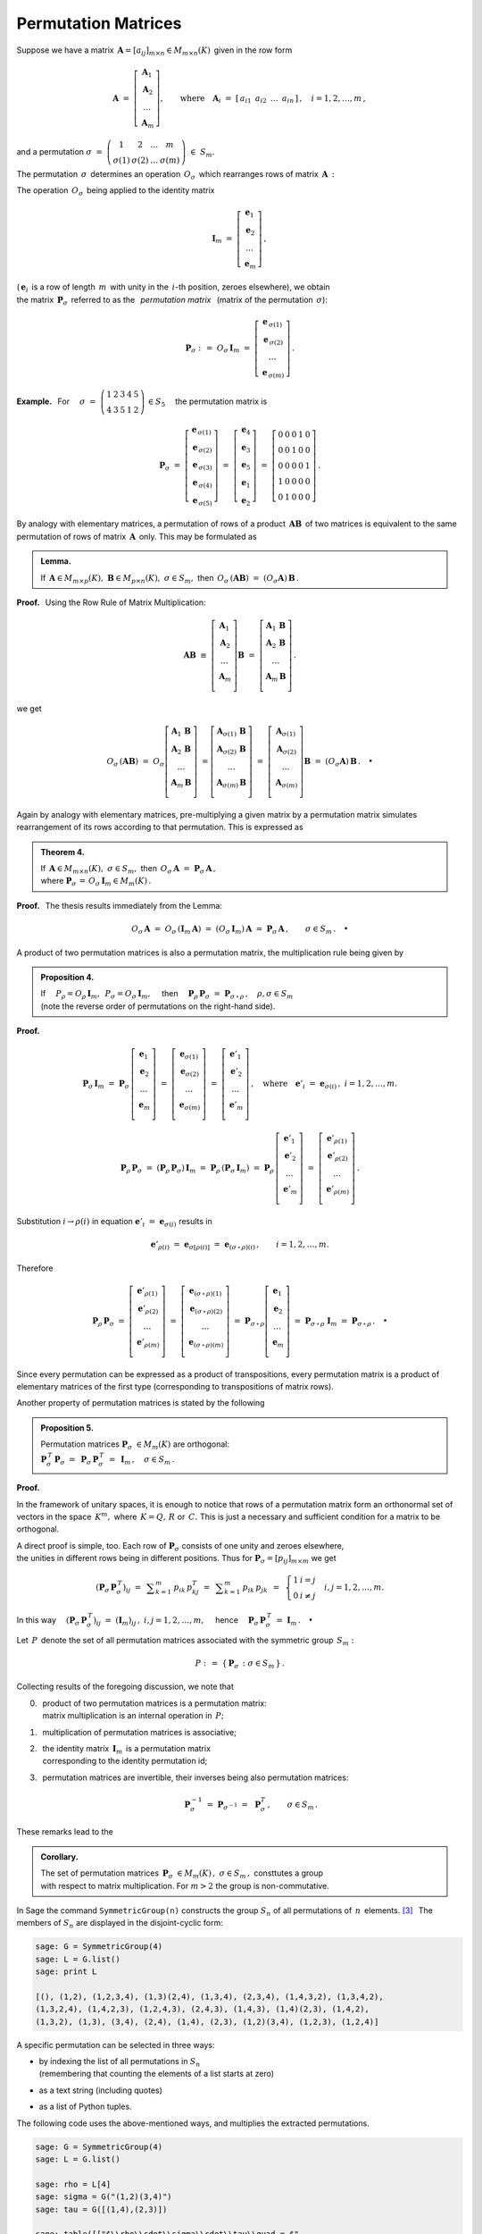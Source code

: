 
Permutation Matrices
--------------------

Suppose we have a matrix 
:math:`\,\boldsymbol{A}=[a_{ij}]_{m\times n}\in M_{m\times n}(K)\,`
given in the row form

.. math::
   
   \boldsymbol{A}\ \ =\ \ 
   \left[\begin{array}{c} \boldsymbol{A}_1 \\
                          \boldsymbol{A}_2 \\
                          \ldots           \\
                          \boldsymbol{A}_m\end{array}\right],\qquad
   \text{where}\quad\boldsymbol{A}_i\ =\ 
   [\,a_{i1}\ \,a_{i2}\ \,\dots\ \,a_{in}\,]\,,\quad 
   i=1,2,\dots,m\,,

and a permutation 
:math:`\ \ \sigma\ =\ 
\left(\begin{array}{cccc}
1 & 2 & \ldots & m \\ \sigma(1) & \sigma(2) & \ldots & \sigma(m)
\end{array}\right)\ \in\ S_m.`

.. math:
   
   \sigma\ \ =\ \ \left(\begin{array}{cccc}
                      1     &     2     & \ldots &     m \\
                  \sigma(1) & \sigma(2) & \ldots & \sigma(m)
                  \end{array}\right)\,.

:math:`\;`

The permutation :math:`\,\sigma\,` determines an operation :math:`\,O_\sigma\,` 
which rearranges rows of matrix :math:`\,\boldsymbol{A}\,:`

.. math::
   :label: perm_verse
   
   O_\sigma\,\boldsymbol{A}\ :\,=\ 
   \left[\begin{array}{c} \boldsymbol{A}_{\,\sigma(1)} \\
                          \boldsymbol{A}_{\,\sigma(2)} \\
                          \ldots           \\
                          \boldsymbol{A}_{\,\sigma(m)}\end{array}\right]\,.

.. :math:`\;`

The operation :math:`\,O_\sigma\,` being applied to the identity matrix

.. math::
   
   \boldsymbol{I}_m\ \ =\ \ \left[\begin{array}{c}
                            \boldsymbol{e}_1 \\ 
                            \boldsymbol{e}_2 \\ 
                            \ldots \\ 
                            \boldsymbol{e}_m
                            \end{array}\right]\,,

(:math:`\,\boldsymbol{e}_i\,` is a row of length :math:`\,m\,` 
with unity in the :math:`\,i`-th position, zeroes elsewhere), we obtain 
:math:`\\` 
the matrix :math:`\,\boldsymbol{P}_\sigma\,` referred to as the 
:math:`\,` *permutation matrix* :math:`\,` 
(matrix of the permutation :math:`\,\sigma`):

.. math::
   
   \boldsymbol{P}_\sigma\ \ :\,=\ \ O_\sigma\,\boldsymbol{I}_m\ \ =\ \ 
                                    \left[\begin{array}{c}
                                    \boldsymbol{e}_{\,\sigma(1)} \\ 
                                    \boldsymbol{e}_{\,\sigma(2)} \\ 
                                    \ldots \\ 
                                    \boldsymbol{e}_{\,\sigma(m)}
                                    \end{array}\right]\,.


**Example.** :math:`\,` For
:math:`\quad\sigma\ =\ \left(\begin{array}{ccccc}
1 & 2 & 3 & 4 & 5 \\
4 & 3 & 5 & 1 & 2
\end{array}\right)\,\in S_5\quad`
the permutation matrix is 

.. :math:`\;`

.. math::
   
   \boldsymbol{P}_\sigma\ =\ 
   \left[\begin{array}{c} \boldsymbol{e}_{\,\sigma(1)} \\
                          \boldsymbol{e}_{\,\sigma(2)} \\
                          \boldsymbol{e}_{\,\sigma(3)} \\
                          \boldsymbol{e}_{\,\sigma(4)} \\
                          \boldsymbol{e}_{\,\sigma(5)}
   \end{array}\right]\ =\ 
   \left[\begin{array}{c} \boldsymbol{e}_4 \\
                          \boldsymbol{e}_3 \\
                          \boldsymbol{e}_5 \\
                          \boldsymbol{e}_1 \\
                          \boldsymbol{e}_2
   \end{array}\right]\ =\ 
   \left[\begin{array}{ccccc} 0 & 0 & 0 & 1 & 0 \\
                              0 & 0 & 1 & 0 & 0 \\
                              0 & 0 & 0 & 0 & 1 \\
                              1 & 0 & 0 & 0 & 0 \\
                              0 & 1 & 0 & 0 & 0
   \end{array}\right]\,.

.. Given a product of two matrices, :math:`\,\boldsymbol{A}\,` and 
   :math:`\,\boldsymbol{B},\,` a permutation of rows of the matrix 
   :math:`\,\boldsymbol{A}\,` is equivalent to the same permutation of rows 
   applied to the product :math:`\,\boldsymbol{A}\boldsymbol{B}\,` 
   as a whole. This may be formulated as

:math:`\;`

By analogy with elementary matrices, 
a permutation of rows of a product :math:`\,\boldsymbol{A}\boldsymbol{B}\,`
of two matrices is equivalent to the same permutation of rows of matrix 
:math:`\,\boldsymbol{A}\,` only. This may be formulated as

.. admonition:: Lemma.
   
   If :math:`\,\boldsymbol{A}\in M_{m\times p}(K),\ \boldsymbol{B}
   \in M_{p\times n}(K),\ \ \sigma\in S_m,\ \ ` 
   then :math:`\ \,O_\sigma\,(\boldsymbol{A}\boldsymbol{B})\ =
   \ (O_\sigma\boldsymbol{A})\,\boldsymbol{B}\,.` 

**Proof.** :math:`\,` Using the Row Rule of Matrix Multiplication:

.. math::

   \boldsymbol{A}\boldsymbol{B}\ \equiv\    
   \left[\begin{array}{c}
         \boldsymbol{A}_1 \\ 
         \boldsymbol{A}_2 \\
         \dots            \\
         \boldsymbol{A}_m \\ 
         \end{array}
   \right]\boldsymbol{B}\ \ =\ \   
   \left[\begin{array}{c}
         \boldsymbol{A}_1\,\boldsymbol{B} \\ 
         \boldsymbol{A}_2\,\boldsymbol{B} \\
         \dots                            \\
         \boldsymbol{A}_m\,\boldsymbol{B} \\ 
         \end{array}
   \right]\,.

we get

.. math::
   
   O_\sigma\,(\boldsymbol{A}\boldsymbol{B})\ =\ 
   O_\sigma
   \left[\begin{array}{c}
         \boldsymbol{A}_1\,\boldsymbol{B} \\ 
         \boldsymbol{A}_2\,\boldsymbol{B} \\
         \dots                            \\
         \boldsymbol{A}_m\,\boldsymbol{B} \\ 
         \end{array}
   \right]\ =
   \left[\begin{array}{c}
         \boldsymbol{A}_{\sigma(1)}\,\boldsymbol{B} \\ 
         \boldsymbol{A}_{\sigma(2)}\,\boldsymbol{B} \\
         \dots                                      \\
         \boldsymbol{A}_{\sigma(m)}\,\boldsymbol{B} \\ 
         \end{array}
   \right]\ =\ 
   \left[\begin{array}{c}
         \boldsymbol{A}_{\sigma(1)} \\ 
         \boldsymbol{A}_{\sigma(2)} \\
         \dots                      \\
         \boldsymbol{A}_{\sigma(m)} \\ 
         \end{array}
   \right]\boldsymbol{B}\ =\ 
   (O_\sigma\boldsymbol{A})\,\boldsymbol{B}\,.\quad\bullet

:math:`\;`

Again by analogy with elementary matrices, pre-multiplying a given matrix 
by a permutation matrix simulates rearrangement of its rows according to 
that permutation. This is expressed as

.. admonition:: Theorem 4.

   If :math:`\,\boldsymbol{A}\in M_{m\times n}(K),\ \ \sigma\in S_m,\ \ ` 
   then :math:`\ \,O_\sigma\,\boldsymbol{A}\ =
   \ \boldsymbol{P}_\sigma\,\boldsymbol{A}\,,\ ` :math:`\\`
   where :math:`\ \ \boldsymbol{P}_\sigma\,=
   \,O_\sigma\,\boldsymbol{I}_m\in M_m(K)\,.`

**Proof.** :math:`\,` The thesis results immediately from the Lemma:

.. math::

   O_\sigma\,\boldsymbol{A}\ \ =\ \ 
   O_\sigma\,(\boldsymbol{I}_m\,\boldsymbol{A})\ \ =\ \    
   (O_\sigma\,\boldsymbol{I}_m)\,\boldsymbol{A}\ \ =\ \ 
   \boldsymbol{P}_\sigma\,\boldsymbol{A}\,,
   \qquad\sigma\in S_m\,.\quad\bullet

.. :math:`\;`

A product of two permutation matrices is also a permutation matrix, 
the multiplication rule being given by

.. admonition:: Proposition 4. :math:`\,`
   
   If
   :math:`\quad P_\rho = O_\rho\,\boldsymbol{I}_m,\ 
   \,P_\sigma = O_\sigma\,\boldsymbol{I}_m,\quad`
   then 
   :math:`\quad\boldsymbol{P}_\rho\,\boldsymbol{P}_\sigma\ =
   \ \boldsymbol{P}_{\sigma\,\circ\,\rho}\,,\quad\rho,\sigma\in S_m\ \ `
   :math:`\\`
   (note the reverse order of permutations on the right-hand side).

**Proof.**

.. math::
   
   \boldsymbol{P}_\sigma\,\boldsymbol{I}_m\ =\ 
   \boldsymbol{P}_\sigma\,
   \left[\begin{array}{c}
         \boldsymbol{e}_1 \\
         \boldsymbol{e}_2 \\
         \dots            \\
         \boldsymbol{e}_m \\
         \end{array}
   \right]\ =\ 
   \left[\begin{array}{c}
         \boldsymbol{e}_{\sigma(1)} \\
         \boldsymbol{e}_{\sigma(2)} \\
         \dots                      \\
         \boldsymbol{e}_{\sigma(m)} \\
         \end{array}
   \right]\ =\ 
   \left[\begin{array}{c}
         \boldsymbol{e}'_1 \\
         \boldsymbol{e}'_2 \\
         \dots             \\
         \boldsymbol{e}'_m \\
         \end{array}
   \right]\,,
   \quad\text{where}\quad
   \boldsymbol{e}'_i\ =\ \boldsymbol{e}_{\sigma(i)}\,,\ \ i=1,2,\ldots,m.

.. math::
   
   \boldsymbol{P}_\rho\,\boldsymbol{P}_\sigma\ =\ 
   (\boldsymbol{P}_\rho\,\boldsymbol{P}_\sigma)\,\boldsymbol{I}_m\ =\ 
   \boldsymbol{P}_\rho\,(\boldsymbol{P}_\sigma\,\boldsymbol{I}_m)\ =\ 
   \boldsymbol{P}_\rho\,
   \left[\begin{array}{c}
         \boldsymbol{e}'_1 \\
         \boldsymbol{e}'_2 \\
         \dots             \\
         \boldsymbol{e}'_m \\
         \end{array}
   \right]\ =\ 
   \left[\begin{array}{c}
         \boldsymbol{e}'_{\rho(1)} \\
         \boldsymbol{e}'_{\rho(2)} \\
         \dots                     \\
         \boldsymbol{e}'_{\rho(m)} \\
         \end{array}
   \right]\,.

Substitution :math:`\ \ i\rightarrow\rho(i)\ \ ` in equation
:math:`\ \ \boldsymbol{e}'_i\ =\ \boldsymbol{e}_{\sigma(i)}\ \ ` results in

.. math::

   \boldsymbol{e}'_{\rho(i)}\ =\ \boldsymbol{e}_{\sigma[\rho(i)]}\ =\ 
   \boldsymbol{e}_{(\sigma\,\circ\,\rho)(i)}\,,\qquad i=1,2,\ldots,m.

Therefore

.. math::
   
   \boldsymbol{P}_\rho\,\boldsymbol{P}_\sigma\ =\ 
   \left[\begin{array}{c}
         \boldsymbol{e}'_{\rho(1)} \\
         \boldsymbol{e}'_{\rho(2)} \\
         \dots                     \\
         \boldsymbol{e}'_{\rho(m)} \\
         \end{array}
   \right]\ =\ 
   \left[\begin{array}{c}
         \boldsymbol{e}_{(\sigma\,\circ\,\rho)(1)} \\
         \boldsymbol{e}_{(\sigma\,\circ\,\rho)(2)} \\
         \dots                                     \\
         \boldsymbol{e}_{(\sigma\,\circ\,\rho)(m)} \\
         \end{array}
   \right]\ =\ 
   \boldsymbol{P}_{\sigma\,\circ\,\rho}
   \left[\begin{array}{c}
         \boldsymbol{e}_1 \\
         \boldsymbol{e}_2 \\
         \dots            \\
         \boldsymbol{e}_m \\
         \end{array}
   \right]\ =\ 
   \boldsymbol{P}_{\sigma\,\circ\,\rho}\ \boldsymbol{I}_m\ =\ 
   \boldsymbol{P}_{\sigma\,\circ\,\rho}\,.\quad\bullet
 
Since every permutation can be expressed as a product  of transpositions, 
every permutation matrix is a product of elementary matrices
of the first type (corresponding to transpositions of matrix rows).

Another property of permutation matrices is stated by the following

.. admonition:: Proposition 5. :math:`\,`
   
   Permutation matrices :math:`\ \boldsymbol{P}_\sigma\ \in M_m(K)\ `
   are orthogonal: :math:`\quad` :math:`\\`
   :math:`\boldsymbol{P}_\sigma^{\,T}\,\boldsymbol{P}_\sigma\ = \ \,
   \boldsymbol{P}_\sigma\,\boldsymbol{P}_\sigma^{\,T}\ = \ \, 
   \boldsymbol{I}_m\,,\quad\sigma\in S_m\,.`

**Proof.** 

In the framework of unitary spaces, it is enough to notice that 
rows of a permutation matrix form an orthonormal set of vectors in 
the space :math:`\,K^m,\ ` where :math:`\,K=Q,\,R\ ` or :math:`\,C.\ ` 
This is just a necessary and sufficient condition for a matrix to be orthogonal.

A direct proof is simple, too.
Each row of :math:`\boldsymbol{P}_\sigma\ ` consists of one unity and zeroes 
elsewhere, :math:`\\` the unities in different rows being in different 
positions. Thus for :math:`\ \boldsymbol{P}_\sigma = [p_{ij}]_{m \times m}\ `
we get 

.. math::
   
   \left(\boldsymbol{P}_\sigma\,\boldsymbol{P}_\sigma^{\,T}\right)_{ij}\ =\ \,
   \displaystyle\sum_{k=1}^m\,p_{ik}\,p_{kj}^T\ =\ \,
   \displaystyle\sum_{k=1}^m\,p_{ik}\,p_{jk}\ \,=\ \,
   \left\{\begin{array}{ll}
   1 & i=j \\ 0 & i \neq j 
   \end{array}\right.
   \quad i,j = 1,2,\ldots, m.

In this way
:math:`\quad\left(\boldsymbol{P}_\sigma\,
\boldsymbol{P}_\sigma^{\,T}\right)_{ij}\ =\ 
\left(\boldsymbol{I}_m\right)_{ij}\,,\ \ i,j = 1,2,\ldots, m,\quad`
hence 
:math:`\quad\boldsymbol{P}_\sigma\,\boldsymbol{P}_\sigma^{\,T}\ =\ 
\boldsymbol{I}_m\,.\quad\bullet`

.. :math:`\,`

Let :math:`\,P\,` denote the set of all permutation matrices
associated with the symmetric group :math:`\,S_m:`

.. math::
   
   P\ :\,=\ \left\{\,\boldsymbol{P}_\sigma\,:\ \ \sigma\in S_m\,\right\}\,. 

Collecting results of the foregoing discussion, we note that

0. | :math:`\,` product of two permutation matrices is a permutation matrix: 
   | :math:`\,` matrix multiplication is an internal operation in :math:`\,P;`

1. :math:`\,` multiplication of permutation matrices is associative;

2. | :math:`\,` the identity matrix :math:`\,\boldsymbol{I}_m\,` 
     is a permutation matrix 
   | :math:`\,` corresponding to the identity permutation id;

3. :math:`\,` permutation matrices are invertible, their inverses being also
   permutation matrices:

   .. math::
      
      \boldsymbol{P}_\sigma^{-1}\ =\ 
      \boldsymbol{P}_{\sigma^{-1}}\ =\ \,\boldsymbol{P}_\sigma^T\,,
      \qquad\sigma\in S_m\,.

These remarks lead to the

.. admonition:: Corollary. :math:`\,`
   
   The set of permutation matrices 
   :math:`\ \,\boldsymbol{P}_\sigma\ \in M_m(K)\,,\ \sigma\in S_m\,,\ `
   consttutes a group :math:`\\` with respect to matrix multiplication.
   For :math:`\ m>2\ ` the group is non-commutative.

In Sage the command ``SymmetricGroup(n)`` constructs the group
:math:`\ S_n\ ` of all permutations of :math:`\,n\,` elements. [3]_ :math:`\,`
The members of :math:`\ S_n\ ` are displayed in the disjoint-cyclic form:

.. code-block:: python
   
   sage: G = SymmetricGroup(4)
   sage: L = G.list()
   sage: print L

   [(), (1,2), (1,2,3,4), (1,3)(2,4), (1,3,4), (2,3,4), (1,4,3,2), (1,3,4,2), 
   (1,3,2,4), (1,4,2,3), (1,2,4,3), (2,4,3), (1,4,3), (1,4)(2,3), (1,4,2), 
   (1,3,2), (1,3), (3,4), (2,4), (1,4), (2,3), (1,2)(3,4), (1,2,3), (1,2,4)] 

A specific permutation can be selected in three ways:

* | by indexing the list of all permutations in :math:`\ S_n\ ` 
  | (remembering that counting the elements of a list starts at zero)
* as a text string (including quotes)
* as a list of Python tuples.

.. The following code extracts some three permutations from the group 
   :math:`\,S_4\,` using the above-mentioned ways, and multiplies them 
   in two different orders of factors.

The following code uses the above-mentioned ways, 
and multiplies the extracted permutations.

.. code-block:: python
   
   sage: G = SymmetricGroup(4)
   sage: L = G.list()
   
   sage: rho = L[4]
   sage: sigma = G("(1,2)(3,4)")
   sage: tau = G([(1,4),(2,3)])
       
   sage: table([["$\\rho\\cdot\\sigma\\cdot\\tau\\quad = $", 
                 rho, "$\\cdot$", sigma, "$\\cdot$", tau, "=", 
                 rho*sigma*tau],
                ["$\\tau\\cdot\\sigma\\cdot\\rho\\quad = $", 
                 tau, "$\\cdot$", sigma, "$\\cdot$", rho, "=", 
                 tau*sigma*rho]])

As was to be expected, the displayed result depends on the order of factors:

.. math::
   
   \begin{array}{ccccccccc}
   \rho\cdot\sigma\cdot\tau & = & (1,3,4) & \cdot & (1,2)(3,4) & \cdot & (1,4)(2,3) & = & (2,4,3) \\
   \tau\cdot\sigma\cdot\rho & = & (1,4)(2,3) & \cdot & (1,2)(3,4) & \cdot & (1,3,4) & = & (1,4,2)
   \end{array}

(unfortunately, Sage assumes the left-to-right convention of composing 
permutations, which is not what one might naturally expect and is the reverse 
of the rule used in most textbooks).

The method ``matrix()`` applied to a member of a permutation group returns 
the matrix of that permutation. Below we give an example: 

.. math:
   
   \tau\ =\ (2,4)\ =\ \left(\begin{array}{cccc}
                         1 & 2 & 3 & 4 \\
                         1 & 4 & 3 & 2
                      \end{array}\right)\,.

.. code-block:: python
   
   sage: G = SymmetricGroup(4)
   sage: g = G("(1,2,3)")
   sage: g.matrix()

   [0 1 0 0]
   [0 0 1 0]
   [1 0 0 0]
   [0 0 0 1]

.. math:
   
   \left(\ (2,4),\ \left(\begin{array}{rrrr}
                      1 & 0 & 0 & 0 \\
                      0 & 0 & 0 & 1 \\
                      0 & 0 & 1 & 0 \\
                      0 & 1 & 0 & 0
                   \end{array}\right)\ \right)   

.. [3] http://doc.sagemath.org/html/en/thematic_tutorials/group_theory.html#permutation-groups 



























